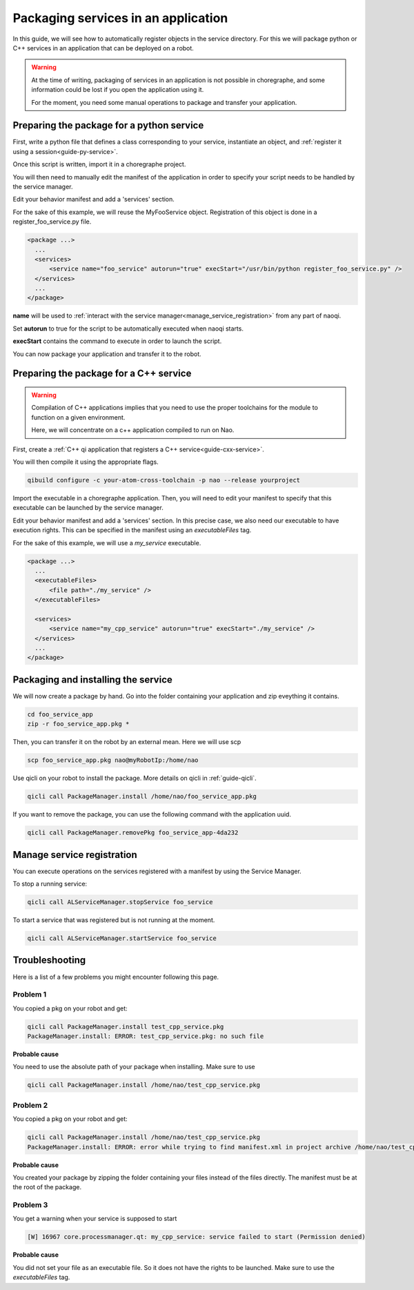 .. _guide-qi-package-services:

Packaging services in an application
====================================

In this guide, we will see how to automatically register objects in the service directory.
For this we will package python or C++ services in an application that can be deployed on a robot.

.. warning::

  At the time of writing, packaging of services in an application is not possible in choregraphe,
  and some information could be lost if you open the application using it.

  For the moment, you need some manual operations to package and transfer your application.

Preparing the package for a python service
------------------------------------------

First, write a python file that defines a class corresponding to your service,
instantiate an object, and :ref:`register it using a session<guide-py-service>`.

Once this script is written, import it in a choregraphe project.

You will then need to manually edit the manifest of the application in order to specify
your script needs to be handled by the service manager.

Edit your behavior manifest and add a 'services' section.

For the sake of this example, we will reuse the MyFooService object.
Registration of this object is done in a register_foo_service.py file.

.. code-block:: xml

  <package ...>
    ...
    <services>
        <service name="foo_service" autorun="true" execStart="/usr/bin/python register_foo_service.py" />
    </services>
    ...
  </package>

**name** will be used to :ref:`interact with the service manager<manage_service_registration>` from any part of naoqi.

Set **autorun** to true for the script to be automatically executed when naoqi starts.

**execStart** contains the command to execute in order to launch the script.


You can now package your application and transfer it to the robot.


Preparing the package for a C++ service
---------------------------------------

.. warning::

   Compilation of C++ applications implies that you need to use the proper toolchains
   for the module to function on a given environment.

   Here, we will concentrate on a c++ application compiled to run on Nao.


First, create a :ref:`C++ qi application that registers a C++ service<guide-cxx-service>`.

You will then compile it using the appropriate flags.

.. code-block:: console

  qibuild configure -c your-atom-cross-toolchain -p nao --release yourproject

Import the executable in a choregraphe application.
Then, you will need to edit your manifest to specify that this executable can be launched by
the service manager.

Edit your behavior manifest and add a 'services' section.
In this precise case, we also need our executable to have execution rights.
This can be specified in the manifest using an *executableFiles* tag.

For the sake of this example, we will use a *my_service* executable.

.. code-block:: xml

  <package ...>
    ...
    <executableFiles>
        <file path="./my_service" />
    </executableFiles>

    <services>
        <service name="my_cpp_service" autorun="true" execStart="./my_service" />
    </services>
    ...
  </package>


Packaging and installing the service
------------------------------------

We will now create a package by hand.
Go into the folder containing your application and zip eveything it contains.

.. code-block:: console

  cd foo_service_app
  zip -r foo_service_app.pkg *

Then, you can transfer it on the robot by an external mean. Here we will use scp

.. code-block:: console

  scp foo_service_app.pkg nao@myRobotIp:/home/nao

Use qicli on your robot to install the package.
More details on qicli in :ref:`guide-qicli`.

.. code-block:: console

  qicli call PackageManager.install /home/nao/foo_service_app.pkg

If you want to remove the package, you can use the following command with the application uuid.

.. code-block:: console

  qicli call PackageManager.removePkg foo_service_app-4da232

.. _manage_service_registration:

Manage service registration
---------------------------

You can execute operations on the services registered with a manifest
by using the Service Manager.

To stop a running service:

.. code-block:: console

  qicli call ALServiceManager.stopService foo_service

To start a service that was registered but is not running at the moment.

.. code-block:: console

  qicli call ALServiceManager.startService foo_service


Troubleshooting
---------------

Here is a list of a few problems you might encounter following this page.

Problem 1
.........

You copied a pkg on your robot and get:

.. code-block:: console

  qicli call PackageManager.install test_cpp_service.pkg
  PackageManager.install: ERROR: test_cpp_service.pkg: no such file

**Probable cause**

You need to use the absolute path of your package when installing.
Make sure to use

.. code-block:: console

  qicli call PackageManager.install /home/nao/test_cpp_service.pkg


Problem 2
.........

You copied a pkg on your robot and get:

.. code-block:: console

  qicli call PackageManager.install /home/nao/test_cpp_service.pkg
  PackageManager.install: ERROR: error while trying to find manifest.xml in project archive /home/nao/test_cpp_service.pkg: (Empty error message)

**Probable cause**


You created your package by zipping the folder containing your files instead of the files directly.
The manifest must be at the root of the package.

Problem 3
.........

You get a warning when your service is supposed to start

.. code-block:: console

  [W] 16967 core.processmanager.qt: my_cpp_service: service failed to start (Permission denied)

**Probable cause**


You did not set your file as an executable file. So it does not have the rights to be launched.
Make sure to use the *executableFiles* tag.
